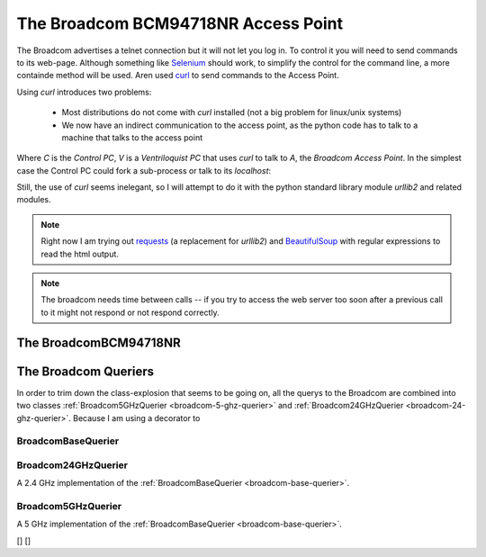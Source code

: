 The Broadcom BCM94718NR Access Point
====================================

The Broadcom advertises a telnet connection but it will not let you log in. To control it you will need to send commands to its web-page. Although something like `Selenium <http://docs.seleniumhq.org/>`_ should work, to simplify the control for the command line, a more containde method will be used. Aren used `curl <http://en.wikipedia.org/wiki/CURL>`_ to send commands to the Access Point.

Using `curl` introduces two problems:

   * Most distributions do not come with `curl` installed (not a big problem for linux/unix systems)

   * We now have an indirect communication to the access point, as the python code has to talk to a machine that talks to the access point


.. digraph:: curl_topology

   C -> V -> A

Where `C` is the `Control PC`, `V` is a `Ventriloquist PC` that uses `curl` to talk to `A`, the `Broadcom Access Point`. In the simplest case the Control PC could fork a sub-process or talk to its `localhost`:

.. digraph:: curl_back_topology

   C -> C
   C -> A

Still, the use of `curl` seems inelegant, so I will attempt to do it with the python standard library module `urllib2` and related modules.

.. note:: Right now I am trying out `requests <http://docs.python-requests.org/en/latest/>`_ (a replacement for `urllib2`) and `BeautifulSoup <http://www.crummy.com/software/BeautifulSoup/>`_ with regular expressions to read the html output.

.. note:: The broadcom needs time between calls -- if you try to access the web server too soon after a previous call to it might not respond or not respond correctly.

The BroadcomBCM94718NR
----------------------

.. uml::

   BroadcomBCM94718NR -|> BaseClass
   BroadcomBCM94718NR o- HTTPConnection
   BroadcomBCM94718NR o- BroadcomChannelChanger

.. autosummary::
   :toctree: api

   BroadcomBCM94718NR
   BroadcomBCM94718NR.set_channel
   BroadcomBCM94718NR.get_channel
   BroadcomBCM94718NR.set_5_ssid
   BroadcomBCM94718NR.set_24_ssid
   


.. autosummary::
   :toctree: api

   BroadcomError



.. autosummary::
   :toctree: api

   radio_page
   ssid_page
   action_dict
   set_24_data
   set_5_data
   


.. autosummary::
   :toctree: api

   RadioPageConnection




.. uml::

   BroadcomChannelChanger -|> BaseClass

.. autosummary::
   :toctree: api

   BroadcomChannelChanger
   


The Broadcom Queriers
---------------------

In order to trim down the class-explosion that seems to be going on, all the querys to the Broadcom are combined into two classes :ref:`Broadcom5GHzQuerier <broadcom-5-ghz-querier>` and :ref:`Broadcom24GHzQuerier <broadcom-24-ghz-querier>`. Because I am using a decorator to 

.. uml::

   BroadcomBaseQuerier -|> BaseClass
   BroadcomBaseQuerier o-- HTTPConnection
   BroadcomBaseQuerier o-- BroadcomRadioSoup
   BroadcomBaseQuerier : sleep
   BroadcomBaseQuerier : band   
   Broadcom5GHzQuerier -|> BroadcomBaseQuerier
   Broadcom24GHzQuerier -|> BroadcomBaseQuerier

.. _broadcom-base-querier:
BroadcomBaseQuerier
~~~~~~~~~~~~~~~~~~~

.. autosummary::
   :toctree: api

   BroadcomBaseQuerier
   BroadcomBaseQuerier.channel
   BroadcomBaseQuerier.state
   BroadcomBaseQuerier.sideband
   BroadcomBaseQuerier.mac_address
   BroadcomBaseQuerier.ssid



.. _broadcom-24-ghz-querier:
Broadcom24GHzQuerier
~~~~~~~~~~~~~~~~~~~~

A 2.4 GHz implementation of the :ref:`BroadcomBaseQuerier <broadcom-base-querier>`.

.. uml::

   Broadcom24GHzQuerier -|> BroadcomBaseQuerier
   
.. autosummary::
   :toctree: api

   Broadcom24GHzQuerier
   Broadcom24GHzQuerier.band
   



.. _broadcom-5-ghz-querier:
Broadcom5GHzQuerier
~~~~~~~~~~~~~~~~~~~

A 5 GHz implementation of the :ref:`BroadcomBaseQuerier <broadcom-base-querier>`.

.. uml::

   Broadcom5GHzQuerier -|> BroadcomBaseQuerier
   
.. autosummary::
   :toctree: api

   Broadcom5GHzQuerier
   Broadcom5GHzQuerier.band
   


.. autosummary::
   :toctree: api

   BroadcomChannelReader


[]
[]


